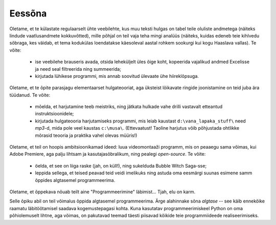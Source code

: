 Eessõna
=============
Oletame, et te külastate regulaarselt ühte veebilehte, kus muu teksti hulgas on tabel teile oluliste andmetega (näiteks lindude vaatlusandmete kokkuvõtted), mille põhjal on teil vaja teha mingi analüüs (näiteks, kuidas edeneb teie kihlvedu sõbraga, kes väidab, et tema kodukülas loendatakse käesoleval aastal rohkem sookurgi kui kogu Haaslava vallas). Te võite:

    * ise veebilehe brauseris avada, otsida leheküljelt üles õige koht, kopeerida vajalikud andmed Excelisse ja need seal filtreerida ning summeerida;
    * kirjutada lühikese programmi, mis annab soovitud ülevaate ühe hiireklõpsuga.

Oletame, et te õpite parasjagu elementaarset hulgateooriat, aga üksteist lõikavate ringide joonistamine on teid juba ära tüüdanud. Te võite:

    * mõelda, et harjutamine teeb meistriks, ning jätkata hulkade vahe drilli vastavalt etteantud instruktsioonidele;
    * kirjutada hulgateooria harjutamiseks programmi, mis leiab kaustast ``d:\vana_lapaka_stuff\`` need `mp3`-d, mida pole veel kaustas ``c:\musa\``. (Ettevaatust! Taoline harjutus võib põhjustada ohtlikke mõrasid teooria ja praktika vahel olevas müüris!)

Oletame, et teil on hoopis ambitsioonikamad ideed: luua videomontaaži programm, mis on peaaegu sama võimas, kui Adobe Premiere, aga palju lihtsam ja kasutajasõbralikum, ning pealegi `open-source`. Te võite:

    * öelda, et see on liiga raske (jah, on küll!), ning sukelduda Bubble Witch Saga-sse;
    * leppida sellega, et teised peavad teid veidi imelikuks ning astuda oma eesmärgi suunas esimene samm õppides algtasemel programmeerima.

Oletame, et õppekava nõuab teilt aine "Programmeerimine" läbimist... Tjah, elu on karm.

Selle õpiku abil on teil võimalus õppida algtasemel programmeerima. Ärge alahinnake sõna `algtase` -- see käib ennekõike raamatu läbitöötamisel saadava kogemustepagasi kohta. Kuna kasutatav programmeerimiskeel Python on oma põhiolemuselt lihtne, aga võimas, on pakutavad teemad täesti piisavad kõikide teie programmiideede realiseerimiseks. 

